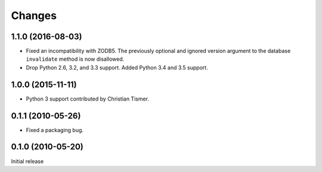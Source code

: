 Changes
=======

1.1.0 (2016-08-03)
------------------

- Fixed an incompatibility with ZODB5.  The previously optional and
  ignored version argument to the database ``invalidate`` method is now
  disallowed.

- Drop Python 2.6, 3.2, and 3.3 support. Added Python 3.4 and 3.5 support.

1.0.0 (2015-11-11)
------------------

- Python 3 support contributed by Christian Tismer.

0.1.1 (2010-05-26)
------------------

- Fixed a packaging bug.

0.1.0 (2010-05-20)
------------------

Initial release
